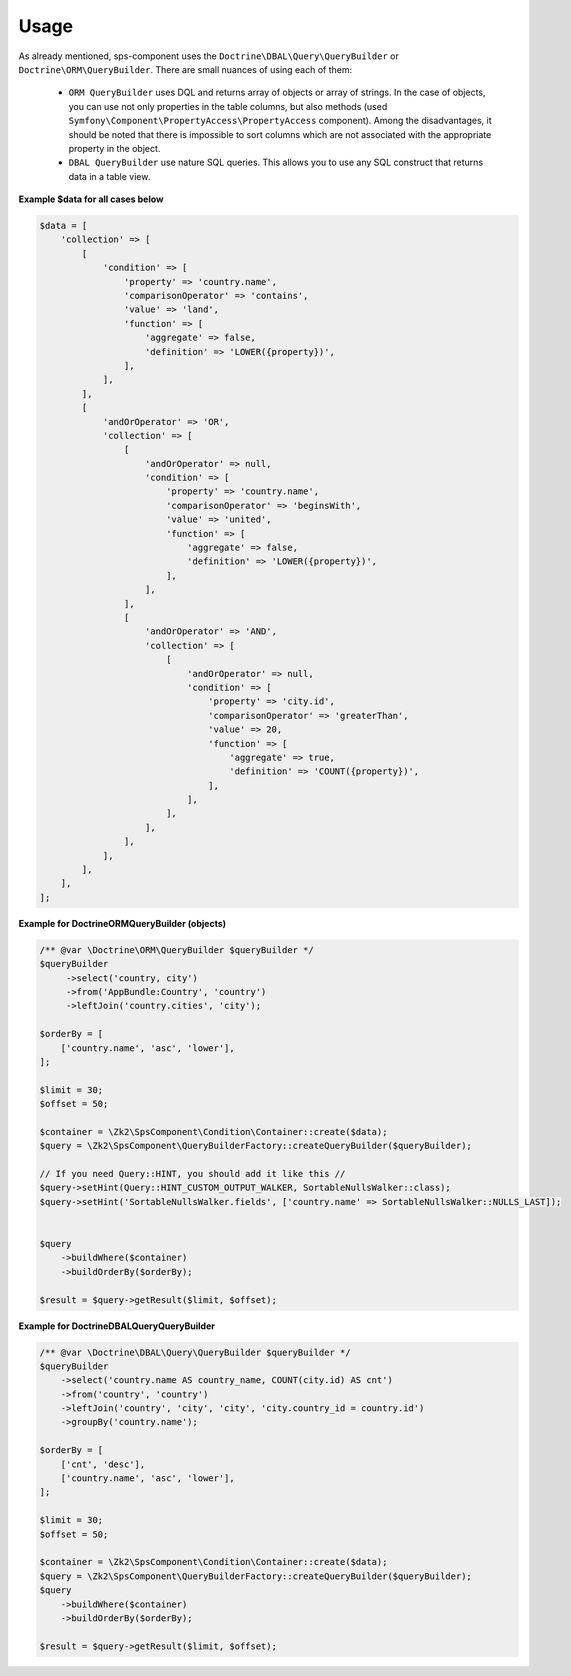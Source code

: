 Usage
=====

As already mentioned, sps-component uses the ``Doctrine\DBAL\Query\QueryBuilder`` or ``Doctrine\ORM\QueryBuilder``.
There are small nuances of using each of them:
    - ``ORM QueryBuilder`` uses DQL and returns array of objects or array of strings.
      In the case of objects, you can use not only properties in the table columns, but also methods
      (used ``Symfony\Component\PropertyAccess\PropertyAccess`` component).
      Among the disadvantages, it should be noted that there is impossible to sort columns which are not associated with the appropriate property in the object.
    - ``DBAL QueryBuilder`` use nature SQL queries. This allows you to use any SQL construct that returns data in a table view.

**Example $data for all cases below**

.. code-block:: php

    $data = [
        'collection' => [
            [
                'condition' => [
                    'property' => 'country.name',
                    'comparisonOperator' => 'contains',
                    'value' => 'land',
                    'function' => [
                        'aggregate' => false,
                        'definition' => 'LOWER({property})',
                    ],
                ],
            ],
            [
                'andOrOperator' => 'OR',
                'collection' => [
                    [
                        'andOrOperator' => null,
                        'condition' => [
                            'property' => 'country.name',
                            'comparisonOperator' => 'beginsWith',
                            'value' => 'united',
                            'function' => [
                                'aggregate' => false,
                                'definition' => 'LOWER({property})',
                            ],
                        ],
                    ],
                    [
                        'andOrOperator' => 'AND',
                        'collection' => [
                            [
                                'andOrOperator' => null,
                                'condition' => [
                                    'property' => 'city.id',
                                    'comparisonOperator' => 'greaterThan',
                                    'value' => 20,
                                    'function' => [
                                        'aggregate' => true,
                                        'definition' => 'COUNT({property})',
                                    ],
                                ],
                            ],
                        ],
                    ],
                ],
            ],
        ],
    ];

**Example for \Doctrine\ORM\QueryBuilder (objects)**

.. code-block:: php

    /** @var \Doctrine\ORM\QueryBuilder $queryBuilder */
    $queryBuilder
         ->select('country, city')
         ->from('AppBundle:Country', 'country')
         ->leftJoin('country.cities', 'city');

    $orderBy = [
        ['country.name', 'asc', 'lower'],
    ];

    $limit = 30;
    $offset = 50;

    $container = \Zk2\SpsComponent\Condition\Container::create($data);
    $query = \Zk2\SpsComponent\QueryBuilderFactory::createQueryBuilder($queryBuilder);

    // If you need Query::HINT, you should add it like this //
    $query->setHint(Query::HINT_CUSTOM_OUTPUT_WALKER, SortableNullsWalker::class);
    $query->setHint('SortableNullsWalker.fields', ['country.name' => SortableNullsWalker::NULLS_LAST]);


    $query
        ->buildWhere($container)
        ->buildOrderBy($orderBy);

    $result = $query->getResult($limit, $offset);

**Example for \Doctrine\DBAL\Query\QueryBuilder**

.. code-block:: php

    /** @var \Doctrine\DBAL\Query\QueryBuilder $queryBuilder */
    $queryBuilder
        ->select('country.name AS country_name, COUNT(city.id) AS cnt')
        ->from('country', 'country')
        ->leftJoin('country', 'city', 'city', 'city.country_id = country.id')
        ->groupBy('country.name');

    $orderBy = [
        ['cnt', 'desc'],
        ['country.name', 'asc', 'lower'],
    ];

    $limit = 30;
    $offset = 50;

    $container = \Zk2\SpsComponent\Condition\Container::create($data);
    $query = \Zk2\SpsComponent\QueryBuilderFactory::createQueryBuilder($queryBuilder);
    $query
        ->buildWhere($container)
        ->buildOrderBy($orderBy);

    $result = $query->getResult($limit, $offset);
